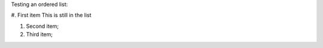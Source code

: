 
Testing an ordered list:

#. First item
This is still in the list

#. Second item;

#. Third item;

